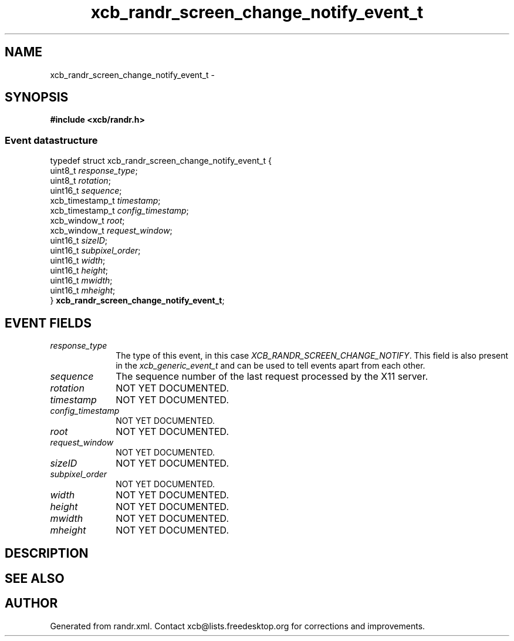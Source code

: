 .TH xcb_randr_screen_change_notify_event_t 3  "libxcb 1.16.1" "X Version 11" "XCB Events"
.ad l
.SH NAME
xcb_randr_screen_change_notify_event_t \- 
.SH SYNOPSIS
.hy 0
.B #include <xcb/randr.h>
.PP
.SS Event datastructure
.nf
.sp
typedef struct xcb_randr_screen_change_notify_event_t {
    uint8_t         \fIresponse_type\fP;
    uint8_t         \fIrotation\fP;
    uint16_t        \fIsequence\fP;
    xcb_timestamp_t \fItimestamp\fP;
    xcb_timestamp_t \fIconfig_timestamp\fP;
    xcb_window_t    \fIroot\fP;
    xcb_window_t    \fIrequest_window\fP;
    uint16_t        \fIsizeID\fP;
    uint16_t        \fIsubpixel_order\fP;
    uint16_t        \fIwidth\fP;
    uint16_t        \fIheight\fP;
    uint16_t        \fImwidth\fP;
    uint16_t        \fImheight\fP;
} \fBxcb_randr_screen_change_notify_event_t\fP;
.fi
.br
.hy 1
.SH EVENT FIELDS
.IP \fIresponse_type\fP 1i
The type of this event, in this case \fIXCB_RANDR_SCREEN_CHANGE_NOTIFY\fP. This field is also present in the \fIxcb_generic_event_t\fP and can be used to tell events apart from each other.
.IP \fIsequence\fP 1i
The sequence number of the last request processed by the X11 server.
.IP \fIrotation\fP 1i
NOT YET DOCUMENTED.
.IP \fItimestamp\fP 1i
NOT YET DOCUMENTED.
.IP \fIconfig_timestamp\fP 1i
NOT YET DOCUMENTED.
.IP \fIroot\fP 1i
NOT YET DOCUMENTED.
.IP \fIrequest_window\fP 1i
NOT YET DOCUMENTED.
.IP \fIsizeID\fP 1i
NOT YET DOCUMENTED.
.IP \fIsubpixel_order\fP 1i
NOT YET DOCUMENTED.
.IP \fIwidth\fP 1i
NOT YET DOCUMENTED.
.IP \fIheight\fP 1i
NOT YET DOCUMENTED.
.IP \fImwidth\fP 1i
NOT YET DOCUMENTED.
.IP \fImheight\fP 1i
NOT YET DOCUMENTED.
.SH DESCRIPTION
.SH SEE ALSO
.SH AUTHOR
Generated from randr.xml. Contact xcb@lists.freedesktop.org for corrections and improvements.

